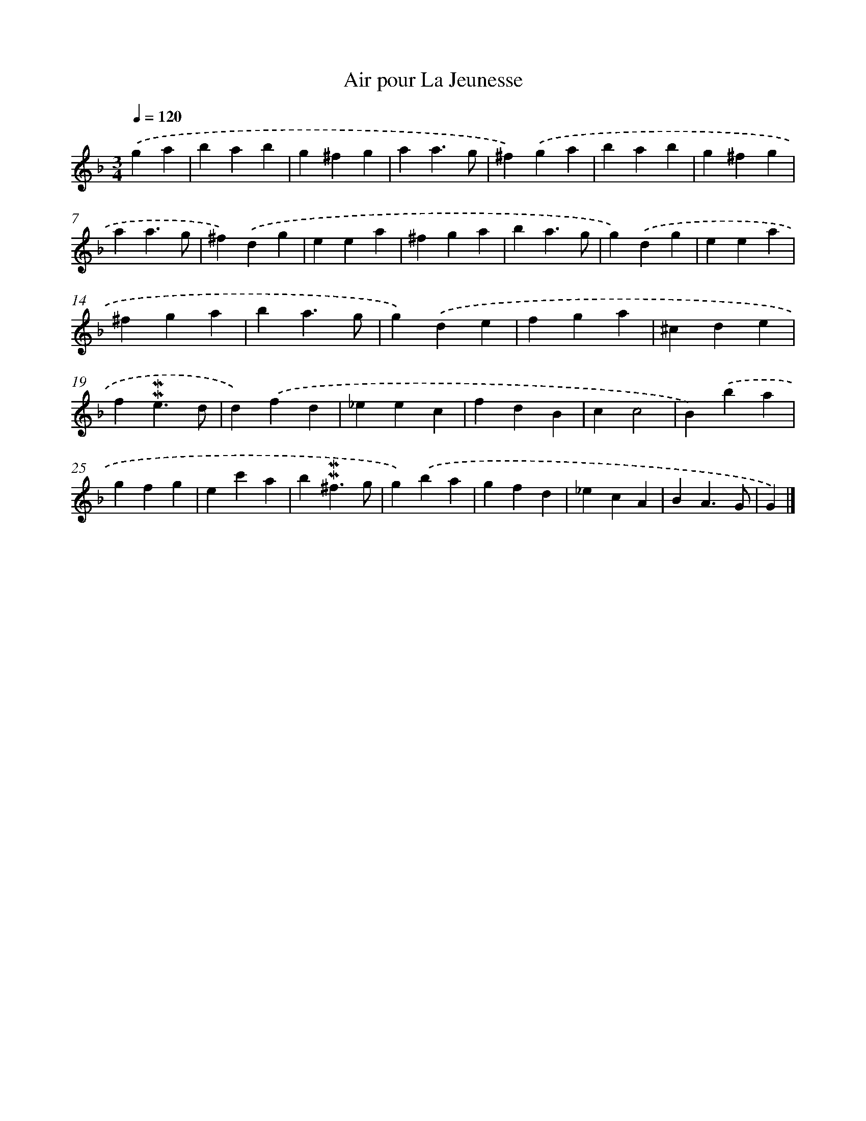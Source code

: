 X: 17071
T: Air pour La Jeunesse
%%abc-version 2.0
%%abcx-abcm2ps-target-version 5.9.1 (29 Sep 2008)
%%abc-creator hum2abc beta
%%abcx-conversion-date 2018/11/01 14:38:09
%%humdrum-veritas 161734433
%%humdrum-veritas-data 383338383
%%continueall 1
%%barnumbers 0
L: 1/4
M: 3/4
Q: 1/4=120
K: F clef=treble
.('ga [I:setbarnb 1]|
bab |
g^fg |
aa3/g/ |
^f).('ga |
bab |
g^fg |
aa3/g/ |
^f).('dg |
eea |
^fga |
ba3/g/ |
g).('dg |
eea |
^fga |
ba3/g/ |
g).('de |
fga |
^cde |
f!mordent!!mordent!e3/d/ |
d).('fd |
_eec |
fdB |
cc2 |
B).('ba |
gfg |
ec'a |
b!mordent!!mordent!^f3/g/ |
g).('ba |
gfd |
_ecA |
BA3/G/ |
G) |]
